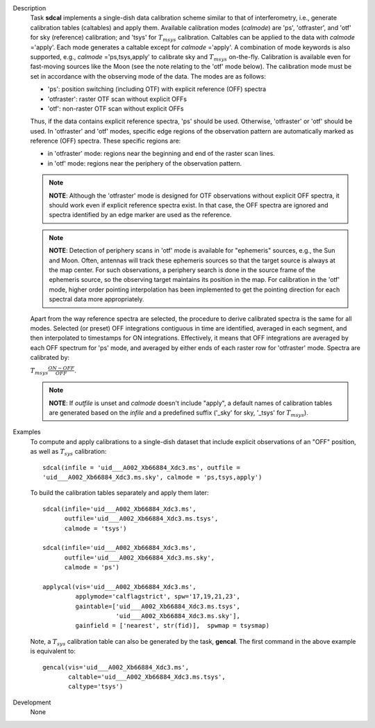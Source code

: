 

.. _Description:

Description
   Task **sdcal** implements a single-dish data calibration scheme
   similar to that of interferometry, i.e., generate calibration
   tables (caltables) and apply them. Available calibration modes
   (*calmode*) are 'ps', 'otfraster', and 'otf' for sky (reference)
   calibration; and 'tsys' for :math:`T_{m sys}` calibration.
   Caltables can be applied to the data with *calmode* ='apply'.
   Each mode generates a caltable except for *calmode* ='apply'. A
   combination of mode keywords is also supported, e.g.,
   *calmode* ='ps,tsys,apply' to calibrate sky and
   :math:`T_{m sys}` on-the-fly. Calibration is available even
   for fast-moving sources like the Moon (see the note relating to
   the 'otf' mode below).
   The calibration mode must be set in accordance with the
   observing mode of the data. The modes are as follows:
   
   -  'ps': position switching (including OTF) with explicit
      reference (OFF) spectra
   -  'otfraster': raster OTF scan without explicit OFFs
   -  'otf': non-raster OTF scan without explicit OFFs
   
   Thus, if the data contains explicit reference spectra, 'ps'
   should be used. Otherwise, 'otfraster' or 'otf' should be used.
   In 'otfraster' and 'otf' modes, specific edge regions of the
   observation pattern are automatically marked as reference (OFF)
   spectra.
   These specific regions are:
   
   -  in 'otfraster' mode: regions near the beginning and end of the
      raster scan lines.
   -  in 'otf' mode: regions near the periphery of the observation
      pattern.
   
   .. note:: **NOTE**: Although the 'otfraster' mode is designed for OTF
      observations without explicit OFF spectra, it should work even
      if explicit reference spectra exist. In that case, the OFF
      spectra are ignored and spectra identified by an edge marker
      are used as the reference.
   
   .. note:: **NOTE**: Detection of periphery scans in 'otf' mode is
      available for "ephemeris" sources, e.g., the Sun and Moon.
      Often, antennas will track these ephemeris sources so that the
      target source is always at the map center. For such
      observations, a periphery search is done in the source frame of
      the ephemeris source, so the observing target maintains its
      position in the map. For calibration in the 'otf' mode, higher
      order pointing interpolation has been implemented to get the
      pointing direction for each spectral data more appropriately.
   
   Apart from the way reference spectra are selected, the procedure
   to derive calibrated spectra is the same for all modes. Selected
   (or preset) OFF integrations contiguous in time are identified,
   averaged in each segment, and then interpolated to timestamps for
   ON integrations. Effectively, it means that OFF integrations are
   averaged by each OFF spectrum for 'ps' mode, and averaged by
   either ends of each raster row for 'otfraster' mode. Spectra are
   calibrated by:
   
   :math:`T_{m sys}  \frac{ ON - OFF } { OFF }`.
   
   .. note:: **NOTE**: If *outfile* is unset and *calmode* doesn't include
      "apply", a default names of calibration tables are generated
      based on the *infile* and a predefined suffix  ('_sky' for sky,
      '_tsys' for :math:`T_{m sys}`).
   

.. _Examples:

Examples
   To compute and apply calibrations to a single-dish dataset that
   include explicit observations of an "OFF" position, as well as
   :math:`T_{sys}` calibration:
   
   ::
   
      sdcal(infile = 'uid___A002_Xb66884_Xdc3.ms', outfile =
      'uid___A002_Xb66884_Xdc3.ms.sky', calmode = 'ps,tsys,apply')
   
   To build the calibration tables separately and apply them later:
   
   ::
   
      sdcal(infile='uid___A002_Xb66884_Xdc3.ms',
            outfile='uid___A002_Xb66884_Xdc3.ms.tsys',
            calmode = 'tsys')
   
      sdcal(infile='uid___A002_Xb66884_Xdc3.ms',
            outfile='uid___A002_Xb66884_Xdc3.ms.sky',
            calmode = 'ps')
   
      applycal(vis='uid___A002_Xb66884_Xdc3.ms',
               applymode='calflagstrict', spw='17,19,21,23',
               gaintable=['uid___A002_Xb66884_Xdc3.ms.tsys',
                          'uid___A002_Xb66884_Xdc3.ms.sky'],
               gainfield = ['nearest', str(fid)],  spwmap = tsysmap)
   
   Note, a :math:`T_{sys}` calibration table can also be generated by
   the task, **gencal**. The first command in the above example is
   equivalent to:
   
   ::
   
      gencal(vis='uid___A002_Xb66884_Xdc3.ms',
             caltable='uid___A002_Xb66884_Xdc3.ms.tsys',
             caltype='tsys')
   

.. _Development:

Development
   None
   